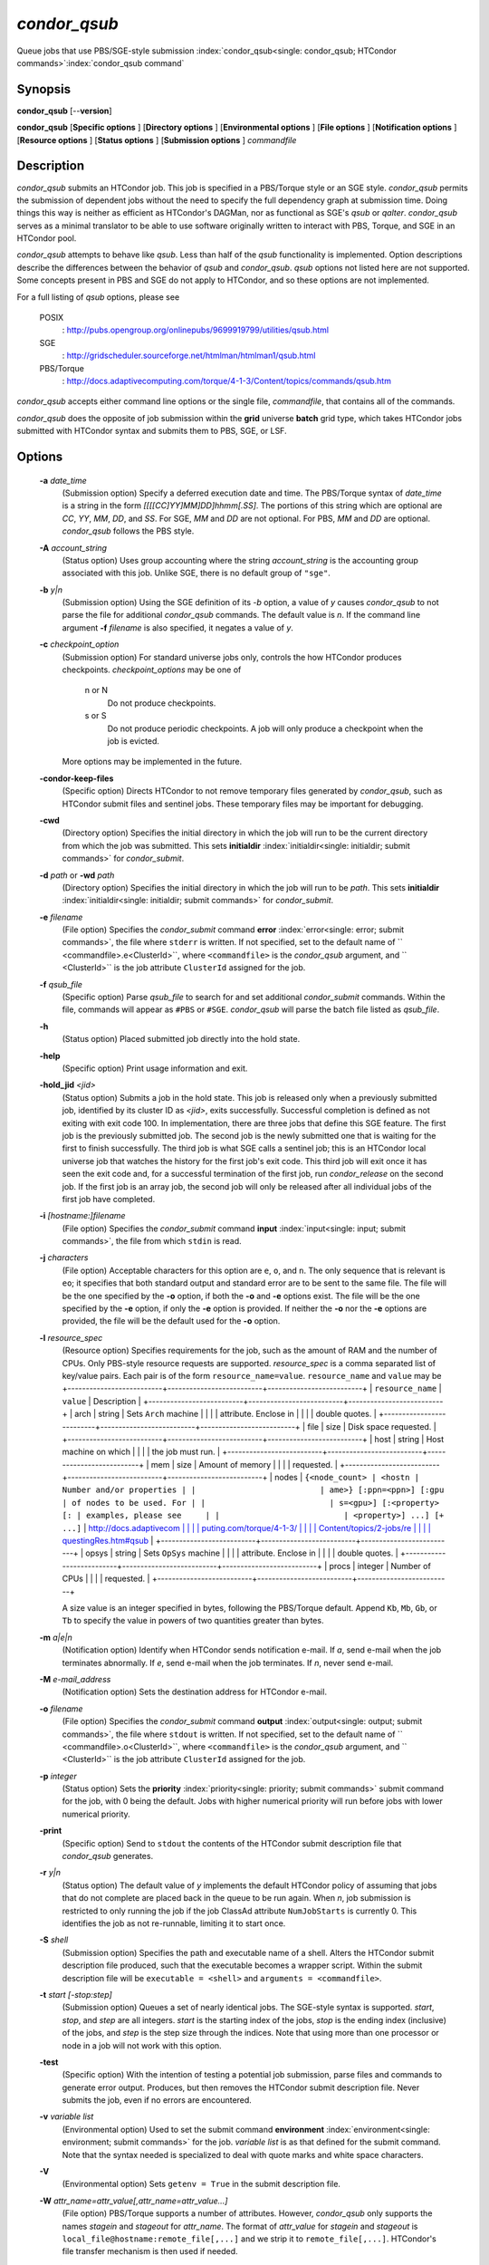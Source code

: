 *condor_qsub*
==============

Queue jobs that use PBS/SGE-style submission
:index:`condor_qsub<single: condor_qsub; HTCondor commands>`\ :index:`condor_qsub command`

Synopsis
--------

**condor_qsub** [--**version**]

**condor_qsub** [**Specific options** ] [**Directory options** ]
[**Environmental options** ] [**File options** ] [**Notification
options** ] [**Resource options** ] [**Status options** ]
[**Submission options** ] *commandfile*

Description
-----------

*condor_qsub* submits an HTCondor job. This job is specified in a
PBS/Torque style or an SGE style. *condor_qsub* permits the submission
of dependent jobs without the need to specify the full dependency graph
at submission time. Doing things this way is neither as efficient as
HTCondor's DAGMan, nor as functional as SGE's *qsub* or *qalter*.
*condor_qsub* serves as a minimal translator to be able to use software
originally written to interact with PBS, Torque, and SGE in an HTCondor
pool.

*condor_qsub* attempts to behave like *qsub*. Less than half of the
*qsub* functionality is implemented. Option descriptions describe the
differences between the behavior of *qsub* and *condor_qsub*. *qsub*
options not listed here are not supported. Some concepts present in PBS
and SGE do not apply to HTCondor, and so these options are not
implemented.

For a full listing of *qsub* options, please see

 POSIX
    :
    `http://pubs.opengroup.org/onlinepubs/9699919799/utilities/qsub.html <http://pubs.opengroup.org/onlinepubs/9699919799/utilities/qsub.html>`_
 SGE
    :
    `http://gridscheduler.sourceforge.net/htmlman/htmlman1/qsub.html <http://gridscheduler.sourceforge.net/htmlman/htmlman1/qsub.html>`_
 PBS/Torque
    :
    `http://docs.adaptivecomputing.com/torque/4-1-3/Content/topics/commands/qsub.htm <http://docs.adaptivecomputing.com/torque/4-1-3/Content/topics/commands/qsub.htm>`_

*condor_qsub* accepts either command line options or the single file,
*commandfile*, that contains all of the commands.

*condor_qsub* does the opposite of job submission within the **grid**
universe **batch** grid type, which takes HTCondor jobs submitted with
HTCondor syntax and submits them to PBS, SGE, or LSF.

Options
-------

 **-a** *date_time*
    (Submission option) Specify a deferred execution date and time. The
    PBS/Torque syntax of *date_time* is a string in the form
    *[[[[CC]YY]MM]DD]hhmm[.SS]*. The portions of this string which are
    optional are *CC*, *YY*, *MM*, *DD*, and *SS*. For SGE, *MM* and
    *DD* are not optional. For PBS, *MM* and *DD* are optional.
    *condor_qsub* follows the PBS style.
 **-A** *account_string*
    (Status option) Uses group accounting where the string
    *account_string* is the accounting group associated with this job.
    Unlike SGE, there is no default group of ``"sge"``.
 **-b** *y|n*
    (Submission option) Using the SGE definition of its *-b* option, a
    value of *y* causes *condor_qsub* to not parse the file for
    additional *condor_qsub* commands. The default value is *n*. If the
    command line argument **-f** *filename* is also specified, it
    negates a value of *y*.
 **-c** *checkpoint_option*
    (Submission option) For standard universe jobs only, controls the
    how HTCondor produces checkpoints. *checkpoint_options* may be one
    of

     n or N
        Do not produce checkpoints.
     s or S
        Do not produce periodic checkpoints. A job will only produce a
        checkpoint when the job is evicted.

    | More options may be implemented in the future.

 **-condor-keep-files**
    (Specific option) Directs HTCondor to not remove temporary files
    generated by *condor_qsub*, such as HTCondor submit files and
    sentinel jobs. These temporary files may be important for debugging.
 **-cwd**
    (Directory option) Specifies the initial directory in which the job
    will run to be the current directory from which the job was
    submitted. This sets
    **initialdir** :index:`initialdir<single: initialdir; submit commands>` for
    *condor_submit*.
 **-d** *path* or **-wd** *path*
    (Directory option) Specifies the initial directory in which the job
    will run to be *path*. This sets
    **initialdir** :index:`initialdir<single: initialdir; submit commands>` for
    *condor_submit*.
 **-e** *filename*
    (File option) Specifies the *condor_submit* command
    **error** :index:`error<single: error; submit commands>`, the file where
    ``stderr`` is written. If not specified, set to the default name of
    ``  <commandfile>.e<ClusterId>``, where ``<commandfile>`` is the
    *condor_qsub* argument, and ``  <ClusterId>`` is the job attribute
    ``ClusterId`` assigned for the job.
 **-f** *qsub_file*
    (Specific option) Parse *qsub_file* to search for and set
    additional *condor_submit* commands. Within the file, commands will
    appear as ``#PBS`` or ``#SGE``. *condor_qsub* will parse the batch
    file listed as *qsub_file*.
 **-h**
    (Status option) Placed submitted job directly into the hold state.
 **-help**
    (Specific option) Print usage information and exit.
 **-hold_jid** *<jid>*
    (Status option) Submits a job in the hold state. This job is
    released only when a previously submitted job, identified by its
    cluster ID as *<jid>*, exits successfully. Successful completion is
    defined as not exiting with exit code 100. In implementation, there
    are three jobs that define this SGE feature. The first job is the
    previously submitted job. The second job is the newly submitted one
    that is waiting for the first to finish successfully. The third job
    is what SGE calls a sentinel job; this is an HTCondor local universe
    job that watches the history for the first job's exit code. This
    third job will exit once it has seen the exit code and, for a
    successful termination of the first job, run *condor_release* on
    the second job. If the first job is an array job, the second job
    will only be released after all individual jobs of the first job
    have completed.
 **-i** *[hostname:]filename*
    (File option) Specifies the *condor_submit* command
    **input** :index:`input<single: input; submit commands>`, the file from
    which ``stdin`` is read.
 **-j** *characters*
    (File option) Acceptable characters for this option are ``e``,
    ``o``, and ``n``. The only sequence that is relevant is ``eo``; it
    specifies that both standard output and standard error are to be
    sent to the same file. The file will be the one specified by the
    **-o** option, if both the **-o** and **-e** options exist. The file
    will be the one specified by the **-e** option, if only the **-e**
    option is provided. If neither the **-o** nor the **-e** options are
    provided, the file will be the default used for the **-o** option.
 **-l** *resource_spec*
    (Resource option) Specifies requirements for the job, such as the
    amount of RAM and the number of CPUs. Only PBS-style resource
    requests are supported. *resource_spec* is a comma separated list
    of key/value pairs. Each pair is of the form
    ``resource_name=value``. ``resource_name`` and ``value`` may be
    +--------------------------+--------------------------+--------------------------+
    | ``resource_name``        | ``value``                | Description              |
    +--------------------------+--------------------------+--------------------------+
    | arch                     | string                   | Sets ``Arch`` machine    |
    |                          |                          | attribute. Enclose in    |
    |                          |                          | double quotes.           |
    +--------------------------+--------------------------+--------------------------+
    | file                     | size                     | Disk space requested.    |
    +--------------------------+--------------------------+--------------------------+
    | host                     | string                   | Host machine on which    |
    |                          |                          | the job must run.        |
    +--------------------------+--------------------------+--------------------------+
    | mem                      | size                     | Amount of memory         |
    |                          |                          | requested.               |
    +--------------------------+--------------------------+--------------------------+
    | nodes                    | ``{<node_count> | <hostn | Number and/or properties |
    |                          | ame>} [:ppn=<ppn>] [:gpu | of nodes to be used. For |
    |                          | s=<gpu>] [:<property> [: | examples, please see     |
    |                          | <property>] ...] [+ ...]``   | `http://docs.adaptivecom |
    |                          |                          | puting.com/torque/4-1-3/ |
    |                          |                          | Content/topics/2-jobs/re |
    |                          |                          | questingRes.htm#qsub <ht |
    |                          |                          | tp://docs.adaptivecomput |
    |                          |                          | ing.com/torque/4-1-3/Con |
    |                          |                          | tent/topics/2-jobs/reque |
    |                          |                          | stingRes.htm#qsub>`_    |
    +--------------------------+--------------------------+--------------------------+
    | opsys                    | string                   | Sets ``OpSys`` machine   |
    |                          |                          | attribute. Enclose in    |
    |                          |                          | double quotes.           |
    +--------------------------+--------------------------+--------------------------+
    | procs                    | integer                  | Number of CPUs           |
    |                          |                          | requested.               |
    +--------------------------+--------------------------+--------------------------+

    A size value is an integer specified in bytes, following the
    PBS/Torque default. Append ``Kb``, ``Mb``, ``Gb``, or ``Tb`` to
    specify the value in powers of two quantities greater than bytes.
 **-m** *a|e|n*
    (Notification option) Identify when HTCondor sends notification
    e-mail. If *a*, send e-mail when the job terminates abnormally. If
    *e*, send e-mail when the job terminates. If *n*, never send e-mail.
 **-M** *e-mail_address*
    (Notification option) Sets the destination address for HTCondor
    e-mail.
 **-o** *filename*
    (File option) Specifies the *condor_submit* command
    **output** :index:`output<single: output; submit commands>`, the file where
    ``stdout`` is written. If not specified, set to the default name of
    ``  <commandfile>.o<ClusterId>``, where ``<commandfile>`` is the
    *condor_qsub* argument, and ``  <ClusterId>`` is the job attribute
    ``ClusterId`` assigned for the job.
 **-p** *integer*
    (Status option) Sets the
    **priority** :index:`priority<single: priority; submit commands>` submit
    command for the job, with 0 being the default. Jobs with higher
    numerical priority will run before jobs with lower numerical
    priority.
 **-print**
    (Specific option) Send to ``stdout`` the contents of the HTCondor
    submit description file that *condor_qsub* generates.
 **-r** *y|n*
    (Status option) The default value of *y* implements the default
    HTCondor policy of assuming that jobs that do not complete are
    placed back in the queue to be run again. When *n*, job submission
    is restricted to only running the job if the job ClassAd attribute
    ``NumJobStarts`` is currently 0. This identifies the job as not
    re-runnable, limiting it to start once.
 **-S** *shell*
    (Submission option) Specifies the path and executable name of a
    shell. Alters the HTCondor submit description file produced, such
    that the executable becomes a wrapper script. Within the submit
    description file will be ``executable = <shell>`` and
    ``arguments = <commandfile>``.
 **-t** *start [-stop:step]*
    (Submission option) Queues a set of nearly identical jobs. The
    SGE-style syntax is supported. *start*, *stop*, and *step* are all
    integers. *start* is the starting index of the jobs, *stop* is the
    ending index (inclusive) of the jobs, and *step* is the step size
    through the indices. Note that using more than one processor or node
    in a job will not work with this option.
 **-test**
    (Specific option) With the intention of testing a potential job
    submission, parse files and commands to generate error output.
    Produces, but then removes the HTCondor submit description file.
    Never submits the job, even if no errors are encountered.
 **-v** *variable list*
    (Environmental option) Used to set the submit command
    **environment** :index:`environment<single: environment; submit commands>` for
    the job. *variable list* is as that defined for the submit command.
    Note that the syntax needed is specialized to deal with quote marks
    and white space characters.
 **-V**
    (Environmental option) Sets ``getenv = True`` in the submit
    description file.
 **-W** *attr_name=attr_value[,attr_name=attr_value...]*
    (File option) PBS/Torque supports a number of attributes. However,
    *condor_qsub* only supports the names *stagein* and *stageout* for
    *attr_name*. The format of *attr_value* for *stagein* and
    *stageout* is ``local_file@hostname:remote_file[,...]`` and we strip
    it to ``remote_file[,...]``. HTCondor's file transfer mechanism is
    then used if needed.
 **-version**
    (Specific option) Print version information for the *condor_qsub*
    program and exit. Note that *condor_qsub* has its own version
    numbers which are separate from those of HTCondor.

Exit Status
-----------

*condor_qsub* will exit with a status value of 0 (zero) upon success,
and it will exit with the value 1 (one) upon failure to submit a job.

Author
------

Center for High Throughput Computing, University of Wisconsin-Madison

Copyright
---------

Copyright © 1990-2019 Center for High Throughput Computing, Computer
Sciences Department, University of Wisconsin-Madison, Madison, WI. All
Rights Reserved. Licensed under the Apache License, Version 2.0.


